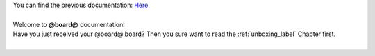 | You can find the previous documentation: `Here <http://architechboards-pengwyn-110.readthedocs.org/en/latest/>`_
|
| Welcome to **@board@** documentation!
| Have you just received your @board@ board? Then you sure want to read the :ref:`unboxing_label` Chapter first.
|

